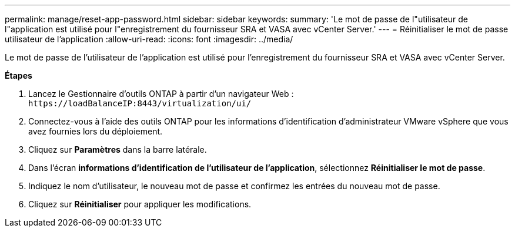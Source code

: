 ---
permalink: manage/reset-app-password.html 
sidebar: sidebar 
keywords:  
summary: 'Le mot de passe de l"utilisateur de l"application est utilisé pour l"enregistrement du fournisseur SRA et VASA avec vCenter Server.' 
---
= Réinitialiser le mot de passe utilisateur de l'application
:allow-uri-read: 
:icons: font
:imagesdir: ../media/


[role="lead"]
Le mot de passe de l'utilisateur de l'application est utilisé pour l'enregistrement du fournisseur SRA et VASA avec vCenter Server.

*Étapes*

. Lancez le Gestionnaire d'outils ONTAP à partir d'un navigateur Web : `\https://loadBalanceIP:8443/virtualization/ui/`
. Connectez-vous à l'aide des outils ONTAP pour les informations d'identification d'administrateur VMware vSphere que vous avez fournies lors du déploiement.
. Cliquez sur *Paramètres* dans la barre latérale.
. Dans l'écran *informations d'identification de l'utilisateur de l'application*, sélectionnez *Réinitialiser le mot de passe*.
. Indiquez le nom d'utilisateur, le nouveau mot de passe et confirmez les entrées du nouveau mot de passe.
. Cliquez sur *Réinitialiser* pour appliquer les modifications.

